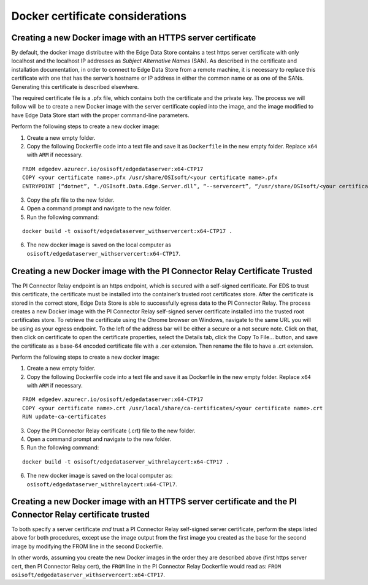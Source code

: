 Docker certificate considerations
=================================

Creating a new Docker image with an HTTPS server certificate
------------------------------------------------------------

By default, the docker image distributee with the Edge Data Store contains a test https server certificate 
with only localhost and the localhost IP addresses as *Subject Alternative Names* (SAN). As described in the 
certificate and installation documentation, in order to connect to Edge Data Store from a remote machine, 
it is necessary to replace this certificate with one that has the server’s hostname or IP address in either 
the common name or as one of the SANs. Generating this certificate is described elsewhere. 

The required certificate file is a .pfx file, which contains both the certificate and the private key. The 
process we will follow will be to create a new Docker image with the server certificate copied into the image, 
and the image modified to have Edge Data Store start with the proper command-line parameters.

Perform the following steps to create a new docker image:

1. Create a new empty folder.

2. Copy the following Dockerfile code into a text file and save it as ``Dockerfile`` in the new empty folder. 
   Replace ``x64`` with ``ARM`` if necessary.

::

    FROM edgedev.azurecr.io/osisoft/edgedataserver:x64-CTP17
    COPY <your certificate name>.pfx /usr/share/OSIsoft/<your certificate name>.pfx
    ENTRYPOINT [“dotnet”, “./OSIsoft.Data.Edge.Server.dll”, “--servercert”, “/usr/share/OSIsoft/<your certificate name>.pfx”]
  
3. Copy the pfx file to the new folder.
4. Open a command prompt and navigate to the new folder.
5. Run the following command:

::

    docker build -t osisoft/edgedataserver_withservercert:x64-CTP17 .
  

6. The new docker image is saved on the local computer as ``osisoft/edgedataserver_withservercert:x64-CTP17``.


Creating a new Docker image with the PI Connector Relay Certificate Trusted
---------------------------------------------------------------------------

The PI Connector Relay endpoint is an https endpoint, which is secured with a self-signed certificate. 
For EDS to trust this certificate, the certificate must be installed into the container’s trusted root 
certificates store. After the certificate is stored in the correct store, Edge Data Store is able to successfully 
egress data to the PI Connector Relay. The process creates a new Docker image with the PI Connector Relay 
self-signed server certificate installed into the trusted root certificates store. To retrieve the 
certificate using the Chrome browser on Windows, navigate to the same URL you will be using as your 
egress endpoint. To the left of the address bar will be either a secure or a not secure note. Click on 
that, then click on certificate to open the certificate properties, select the Details tab, click the 
Copy To File… button, and save the certificate as a base-64 encoded certificate file with a .cer 
extension. Then rename the file to have a .crt extension.

Perform the following steps to create a new docker image:

1. Create a new empty folder.

2. Copy the following Dockerfile code into a text file and save it as Dockerfile in the new empty folder. 
   Replace ``x64`` with ``ARM`` if necessary.

::

  FROM edgedev.azurecr.io/osisoft/edgedataserver:x64-CTP17
  COPY <your certificate name>.crt /usr/local/share/ca-certificates/<your certificate name>.crt
  RUN update-ca-certificates
  
  
3. Copy the PI Connector Relay certificate (.crt) file to the new folder.
4. Open a command prompt and navigate to the new folder.
5. Run the following command:

::

  docker build -t osisoft/edgedataserver_withrelaycert:x64-CTP17 .

6. The new docker image is saved on the local computer as: ``osisoft/edgedataserver_withrelaycert:x64-CTP17``.


Creating a new Docker image with an HTTPS server certificate and the PI Connector Relay certificate trusted
-----------------------------------------------------------------------------------------------------------

To both specify a server certificate *and* trust a PI Connector Relay self-signed server certificate, 
perform the steps listed above for both procedures, except use the image output from the 
first image you created as the base for the second image by modifying the FROM line in the second Dockerfile. 

In other words, assuming you create the new Docker images in the order they are described above (first 
https server cert, then PI Connector Relay cert), the ``FROM`` line in the PI Connector Relay Dockerfile 
would read as: ``FROM osisoft/edgedataserver_withservercert:x64-CTP17``.


